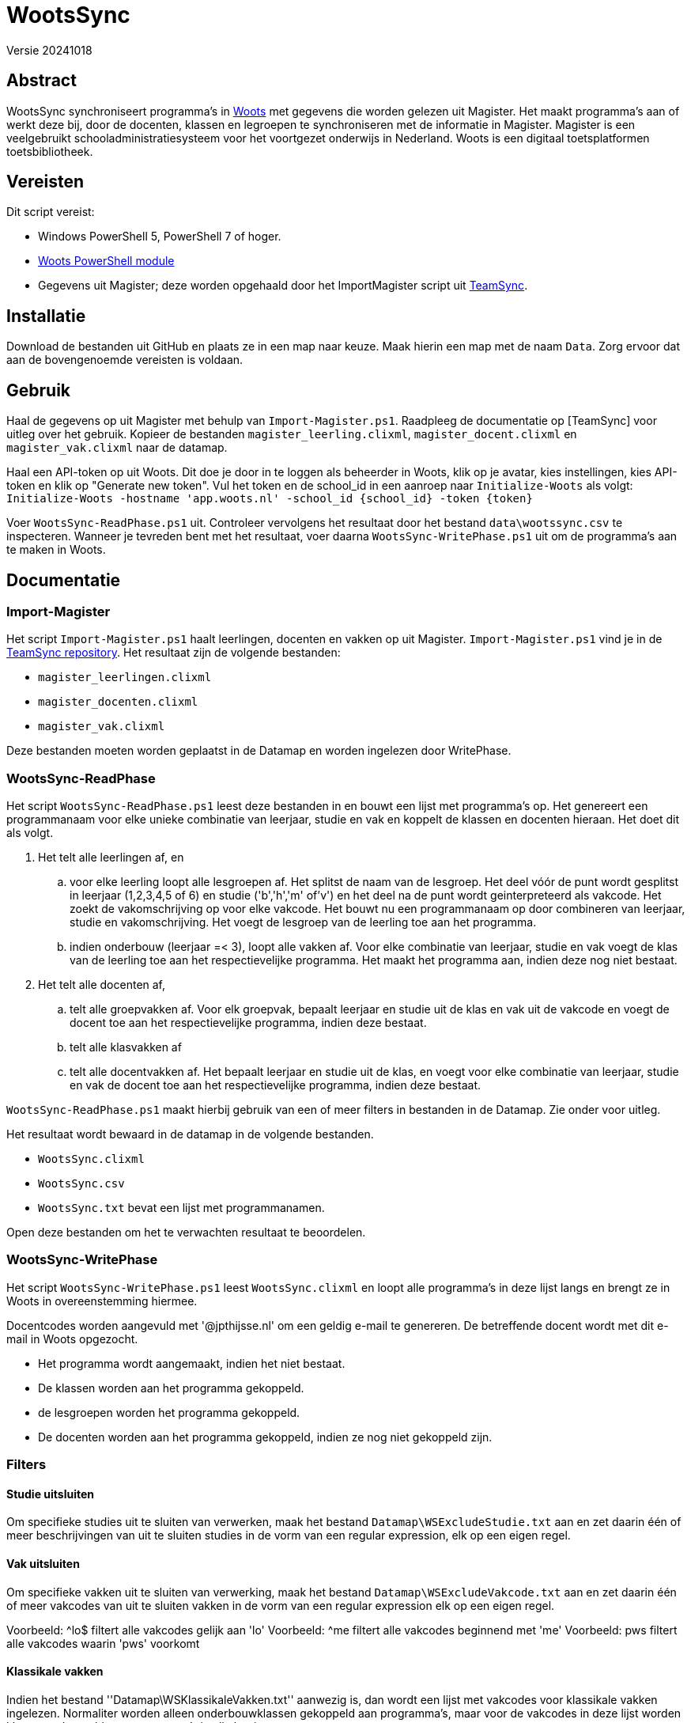 = WootsSync

Versie 20241018

== Abstract

WootsSync synchroniseert programma's in https://app.woots.nl[Woots] met gegevens die worden gelezen uit Magister. Het maakt programma's aan of werkt deze bij, door de docenten, klassen en legroepen te synchroniseren met de informatie in Magister. Magister is een veelgebruikt schooladministratiesysteem voor het voortgezet onderwijs in Nederland. Woots is een digitaal toetsplatformen toetsbibliotheek.

== Vereisten

Dit script vereist:

* Windows PowerShell 5, PowerShell 7 of hoger.
* https://github.com/sikkepitje/Woots-PowerShell[Woots PowerShell module] 
* Gegevens uit Magister; deze worden opgehaald door het ImportMagister script uit https://github.com/sikkepitje/TeamSync[TeamSync].

== Installatie

Download de bestanden uit GitHub en plaats ze in een map naar keuze. Maak hierin een map met de naam ``Data``. Zorg ervoor dat aan de bovengenoemde vereisten is voldaan.

== Gebruik

Haal de gegevens op uit Magister met behulp van ``Import-Magister.ps1``. Raadpleeg de documentatie op [TeamSync] voor uitleg over het gebruik. Kopieer de bestanden ``magister_leerling.clixml``, ``magister_docent.clixml`` en ``magister_vak.clixml`` naar de datamap.

Haal een API-token op uit Woots. Dit doe je door in te loggen als beheerder in Woots, klik op je avatar, kies instellingen, kies API-token en klik op "Generate new token". Vul het token en de school_id in een aanroep naar ``Initialize-Woots`` als volgt: ``Initialize-Woots -hostname 'app.woots.nl' -school_id {school_id} -token {token}`` 

Voer ``WootsSync-ReadPhase.ps1`` uit. Controleer vervolgens het resultaat door het bestand ``data\wootssync.csv`` te inspecteren. Wanneer je tevreden bent met het resultaat, voer daarna ``WootsSync-WritePhase.ps1`` uit om de programma's aan te maken in Woots. 

== Documentatie 

=== Import-Magister
Het script ``Import-Magister.ps1`` haalt leerlingen, docenten en vakken op uit Magister. ``Import-Magister.ps1`` vind je in de https://github.com/sikkepitje/teamsync[TeamSync repository]. Het resultaat zijn de volgende bestanden:

* ``magister_leerlingen.clixml``
* ``magister_docenten.clixml``
* ``magister_vak.clixml``

Deze bestanden moeten worden geplaatst in de Datamap en worden ingelezen door WritePhase.

=== WootsSync-ReadPhase
Het script ``WootsSync-ReadPhase.ps1`` leest deze bestanden in en bouwt een 
lijst met programma's op. Het genereert een programmanaam voor elke unieke 
combinatie van leerjaar, studie en vak en koppelt de klassen en docenten 
hieraan. Het doet dit als volgt. 

1. Het telt alle leerlingen af, en 
 .. voor elke leerling loopt alle lesgroepen af. Het splitst de naam van de lesgroep. Het deel  vóór de punt wordt gesplitst in leerjaar (1,2,3,4,5 of 6) en studie ('b','h','m' of'v') en het deel na de punt wordt  geinterpreteerd als vakcode. Het zoekt de vakomschrijving op voor elke vakcode. Het bouwt nu een programmanaam op door combineren van  leerjaar, studie en vakomschrijving. Het voegt de lesgroep van de leerling toe aan het programma. 
 .. indien onderbouw (leerjaar =< 3), loopt alle vakken af. Voor elke combinatie van leerjaar,  studie en vak voegt de klas van de leerling toe aan het respectievelijke programma. Het maakt  het programma aan, indien deze nog  niet bestaat. 
2. Het telt alle docenten af, 
 .. telt alle groepvakken af. Voor elk groepvak, bepaalt leerjaar en studie uit de klas en vak uit de vakcode en voegt de docent toe aan het respectievelijke programma, indien  deze bestaat. 
 .. telt alle klasvakken af
 .. telt alle docentvakken af. Het bepaalt leerjaar en studie uit de klas, en voegt voor elke combinatie van leerjaar, studie en vak de docent toe aan het respectievelijke programma, indien deze bestaat. 

``WootsSync-ReadPhase.ps1`` maakt hierbij gebruik van een of meer filters in 
bestanden in de Datamap. Zie onder voor uitleg.

Het resultaat wordt bewaard in de datamap in de volgende bestanden.

* ``WootsSync.clixml``
* ``WootsSync.csv``
* ``WootsSync.txt`` bevat een lijst met programmanamen.

Open deze bestanden om het te verwachten resultaat te beoordelen. 

=== WootsSync-WritePhase
Het script ``WootsSync-WritePhase.ps1`` leest ``WootsSync.clixml`` en loopt alle programma's in deze lijst langs en brengt ze in Woots in overeenstemming hiermee.

Docentcodes worden aangevuld met '@jpthijsse.nl' om een geldig e-mail te genereren. De betreffende docent wordt met dit e-mail in Woots opgezocht.

* Het programma wordt aangemaakt, indien het niet bestaat.
* De klassen worden aan het programma gekoppeld.
* de lesgroepen worden het programma gekoppeld.
* De docenten worden aan het programma gekoppeld, indien ze nog niet gekoppeld 
zijn.

=== Filters

==== Studie uitsluiten
Om specifieke studies uit te sluiten van verwerken, maak het bestand ``Datamap\WSExcludeStudie.txt`` aan en zet daarin één of meer beschrijvingen van uit te sluiten studies in de vorm van een regular expression, elk op een eigen regel.

==== Vak uitsluiten
Om specifieke vakken uit te sluiten van verwerking, maak het bestand ``Datamap\WSExcludeVakcode.txt`` aan en zet daarin één of meer vakcodes van uit te sluiten vakken in de vorm van een regular expression elk op een eigen regel. 

Voorbeeld: ^lo$   filtert alle vakcodes gelijk aan 'lo'
Voorbeeld: ^me    filtert alle vakcodes beginnend met 'me'
Voorbeeld: pws    filtert alle vakcodes waarin 'pws' voorkomt

==== Klassikale vakken
Indien het bestand ''Datamap\WSKlassikaleVakken.txt'' aanwezig is, dan wordt een lijst met vakcodes voor klassikale vakken ingelezen. Normaliter worden alleen onderbouwklassen gekoppeld aan programma's, maar voor de vakcodes in deze lijst worden klassen gekoppeld aan programma's in alle leerjaren. 

=== WootsSync.ini

Het configuratiebestand bevat parameters voor zowel WootsSync-ReadPhase als WootsSync-WritePhase in een tekstbestand met de naam 'WootsSync.ini'. De naam en locatie van het configuratiebestand is ``WootsSync.ini`` in dezelfde map als WootsSync-ReadPhase en WootsSync-WritePhase. Om een ander bestand te kiezen, geeft de naam en locatie van WootsSync.Ini op de commandoregel van WootsSync-ReadPhase.ps1 en WootsSync-WritePhase.ps1 met de parameter -Inifilename <bestandsnaam>. Het configuratiebestand is een bestand dat in een teksteditor is bewerken en bestaat uit een reeks van naam-waarde-paren, zoals in het voorbeeld hieronder.

```
# gecombineerd configuratiebestand voor WootsSync t.b.v. Castor College
school=CAS
filterdocentlocatie=Castor College
datamap=data
importmap=import
tempmap=temp
dontcare_magistersyncleerjaar=3,4,5,6
# voor Woots connectie CAS produktie, geef hostname, school_id en token
hostname=app.woots.nl
school_id=988
token=c22e6c62fed0069000633a3fb4c426988
wootsinstantie=CAS-prod
```

De volgende waarden zijn verplicht en mogen niet worden weggelaten: schooldatamap, importmap, tempmap, hostnamne, school_id, token, wootsinstantie. 

``datamap``, ``importmap`` en ``tempmap`` beduiden de naam van een map, relatief ten opzichte van de locatie van de script WootsSync-ReadPhase en WootsSync-WritePhase. 

``importmap`` geeft de naam van de map waarin gegevensbestanden worden opgeslagen voor de communicatie tussen Import-Magister en ReadPhase. Kopieer hierin de uitvoer van 

``datamap`` geeft de naam van de map waarin gegevensbestanden wordt opgeslagen voor de communicatie tussen ReadPhase en WritePhase, alsmedede filters voor ReadPhase.

``tempmap`` geeft de naam van de map waarin ReadPhase een aantal controlebestanden opslaat. 

``hostname`` is de hostname van de API eindpunt.

``school_id is het identificatienummer van de school, te vinden onder instellingen, API-token.

``token`` is het token dat toegang geeft tot de API, te beheren onder instellingen, API-token. 

``magistersyncleerjaar`` bevat een komma-gescheiden lijst van de leerjaren waarvoor WootsSync programma's aanmaakt. Voor het beste resultaat is het aanbevolen dat WootsSync uitsluitend programma's aanmaakt voor leerjaren die worden gesynchroniseerd met Magister, zoals ingesteld in Woots→Instellingen→Magister. 

== Extra's 

== Known issues 

WootsSync is niet in staat om docenten aan programma's toe te kennen als ze in Woots een beheerdersrol hebben.
